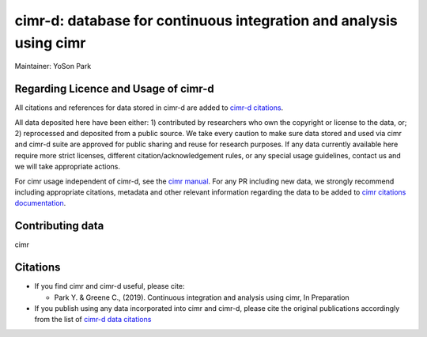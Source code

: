 


*******************************************************************
cimr-d: database for continuous integration and analysis using cimr
*******************************************************************

Maintainer: YoSon Park

=====================================
Regarding Licence and Usage of cimr-d
=====================================

All citations and references for data stored in cimr-d are added to
`cimr-d citations`_.

All data deposited here have been either: 1) contributed by 
researchers who own the copyright or license to the data, or; 
2) reprocessed and deposited from a public source. We take every 
caution to make sure data stored and used via cimr and cimr-d suite 
are approved for public sharing and reuse for research purposes. 
If any data currently available here require more strict licenses, 
different citation/acknowledgement rules, or any special usage 
guidelines, contact us and we will take appropriate actions.

For cimr usage independent of cimr-d, see the `cimr manual`_. 
For any PR including new data, we strongly recommend including 
appropriate citations, metadata and other relevant information 
regarding the data to be added to `cimr citations documentation`_.


.. _cimr-d citations: https://github.com/greenelab/cimr-d/blob/master/doc/citations.rst
.. _cimr manual: https://cimr.readthedocs.io
.. _cimr citations documentation: https://github.com/greenelab/cimr/blob/master/doc/citations.rst


=================
Contributing data
=================

cimr 


=========
Citations
=========

* If you find cimr and cimr-d useful, please cite:

  * Park Y. & Greene C., (2019). Continuous integration and analysis 
    using cimr, In Preparation

* If you publish using any data incorporated into cimr and cimr-d, 
  please cite the original publications accordingly from the list of 
  `cimr-d data citations`_


.. _cimr-d data citations: https://cimr.readthedocs.io/citations.html

